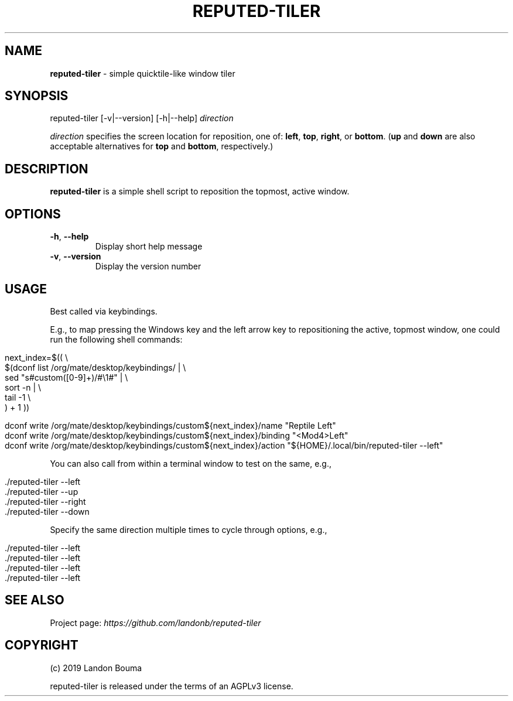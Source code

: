 .\" generated with Ronn/v0.7.3
.\" http://github.com/rtomayko/ronn/tree/0.7.3
.
.TH "REPUTED\-TILER" "1" "January 2019" "" ""
.
.SH "NAME"
\fBreputed\-tiler\fR \- simple quicktile\-like window tiler
.
.SH "SYNOPSIS"
reputed\-tiler [\-v|\-\-version] [\-h|\-\-help] \fIdirection\fR
.
.P
\fIdirection\fR specifies the screen location for reposition, one of: \fBleft\fR, \fBtop\fR, \fBright\fR, or \fBbottom\fR\. (\fBup\fR and \fBdown\fR are also acceptable alternatives for \fBtop\fR and \fBbottom\fR, respectively\.)
.
.SH "DESCRIPTION"
\fBreputed\-tiler\fR is a simple shell script to reposition the topmost, active window\.
.
.SH "OPTIONS"
.
.TP
\fB\-h\fR, \fB\-\-help\fR
Display short help message
.
.TP
\fB\-v\fR, \fB\-\-version\fR
Display the version number
.
.SH "USAGE"
Best called via keybindings\.
.
.P
E\.g\., to map pressing the Windows key and the left arrow key to repositioning the active, topmost window, one could run the following shell commands:
.
.IP "" 4
.
.nf

next_index=$(( \e
  $(dconf list /org/mate/desktop/keybindings/ | \e
    sed "s#custom([0\-9]+)/#\e1#" | \e
    sort \-n | \e
    tail \-1 \e
  ) + 1 ))

  dconf write /org/mate/desktop/keybindings/custom${next_index}/name "Reptile Left"
  dconf write /org/mate/desktop/keybindings/custom${next_index}/binding "<Mod4>Left"
  dconf write /org/mate/desktop/keybindings/custom${next_index}/action "${HOME}/\.local/bin/reputed\-tiler \-\-left"
.
.fi
.
.IP "" 0
.
.P
You can also call from within a terminal window to test on the same, e\.g\.,
.
.IP "" 4
.
.nf

 \./reputed\-tiler \-\-left
 \./reputed\-tiler \-\-up
 \./reputed\-tiler \-\-right
 \./reputed\-tiler \-\-down
.
.fi
.
.IP "" 0
.
.P
Specify the same direction multiple times to cycle through options, e\.g\.,
.
.IP "" 4
.
.nf

 \./reputed\-tiler \-\-left
 \./reputed\-tiler \-\-left
 \./reputed\-tiler \-\-left
 \./reputed\-tiler \-\-left
.
.fi
.
.IP "" 0
.
.SH "SEE ALSO"
Project page: \fIhttps://github\.com/landonb/reputed\-tiler\fR
.
.SH "COPYRIGHT"
(c) 2019 Landon Bouma
.
.P
reputed\-tiler is released under the terms of an AGPLv3 license\.
